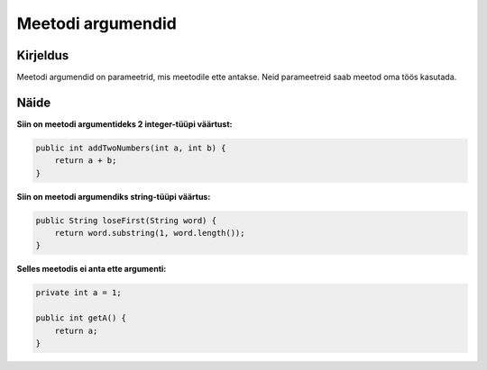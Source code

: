 ==================
Meetodi argumendid
==================

Kirjeldus
---------

Meetodi argumendid on parameetrid, mis meetodile ette antakse. Neid parameetreid saab meetod oma töös kasutada.

Näide
-----

**Siin on meetodi argumentideks 2 integer-tüüpi väärtust:**

.. code-block:: java

        public int addTwoNumbers(int a, int b) {
            return a + b;
        }

**Siin on meetodi argumendiks string-tüüpi väärtus:**

.. code-block:: java

    public String loseFirst(String word) {
        return word.substring(1, word.length());
    }

**Selles meetodis ei anta ette argumenti:**

.. code-block:: java

    private int a = 1;
    
    public int getA() {
        return a;
    }
